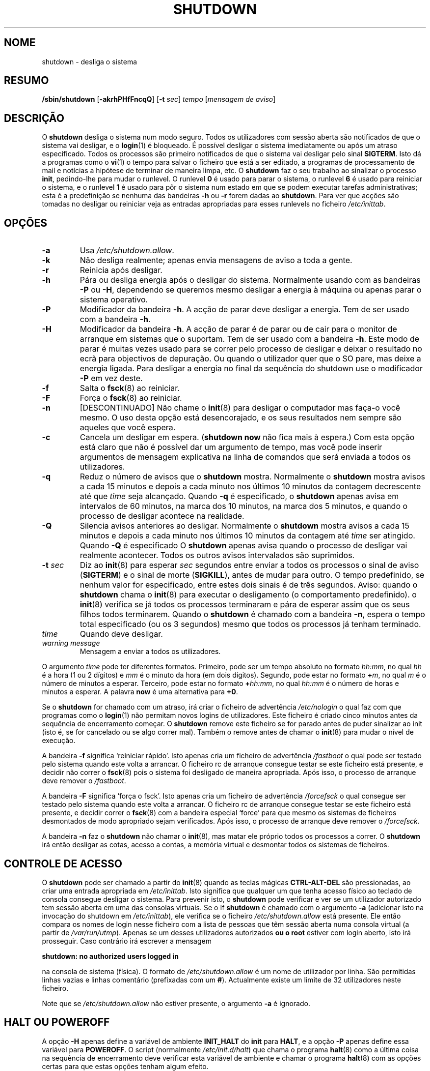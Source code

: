 '\" -*- coding: UTF-8 -*-
.\" Copyright (C) 1998-2003 Miquel van Smoorenburg.
.\"
.\" This program is free software; you can redistribute it and/or modify
.\" it under the terms of the GNU General Public License as published by
.\" the Free Software Foundation; either version 2 of the License, or
.\" (at your option) any later version.
.\"
.\" This program is distributed in the hope that it will be useful,
.\" but WITHOUT ANY WARRANTY; without even the implied warranty of
.\" MERCHANTABILITY or FITNESS FOR A PARTICULAR PURPOSE.  See the
.\" GNU General Public License for more details.
.\"
.\" You should have received a copy of the GNU General Public License
.\" along with this program; if not, write to the Free Software
.\" Foundation, Inc., 51 Franklin Street, Fifth Floor, Boston, MA 02110-1301 USA
.\"
.\"{{{}}}
.\"{{{  Title
.\"*******************************************************************
.\"
.\" This file was generated with po4a. Translate the source file.
.\"
.\"*******************************************************************
.TH SHUTDOWN 8 "12 Novembro, 2003" "sysvinit " "Manual de Administrador de Sistema Linux"
.\"}}}
.\"{{{  Name
.SH NOME
.\"}}}
.\"{{{  Synopsis
shutdown \- desliga o sistema
.SH RESUMO
.\"}}}
.\"{{{  Description
\fB/sbin/shutdown\fP [\fB\-akrhPHfFncqQ\fP] [\fB\-t\fP \fIsec\fP] \fItempo\fP [\fImensagem de
aviso\fP]
.SH DESCRIÇÃO
.\"}}}
.\"{{{  Options
O \fBshutdown\fP desliga o sistema num modo seguro. Todos os utilizadores com
sessão aberta são notificados de que o sistema vai desligar, e o \fBlogin\fP(1)
é bloqueado. É possível desligar o sistema imediatamente ou após um atraso
especificado. Todos os processos são primeiro notificados de que o sistema
vai desligar pelo sinal \fBSIGTERM\fP. Isto dá a programas como o \fBvi\fP(1)  o
tempo para salvar o ficheiro que está a ser editado, a programas de
processamento de mail e notícias a hipótese de terminar de maneira limpa,
etc. O \fBshutdown\fP faz o seu trabalho ao sinalizar o processo \fBinit\fP,
pedindo\-lhe para mudar o runlevel. O runlevel \fB0\fP é usado para parar o
sistema, o runlevel \fB6\fP é usado para reiniciar o sistema, e o runlevel \fB1\fP
é usado para pôr o sistema num estado em que se podem executar tarefas
administrativas; esta é a predefinição se nenhuma das bandeiras \fB\-h\fP ou
\fB\-r\fP forem dadas ao \fBshutdown\fP. Para ver que acções são tomadas no
desligar ou reiniciar veja as entradas apropriadas para esses runlevels no
ficheiro \fI/etc/inittab\fP.
.SH OPÇÕES
.\"{{{  -a
.IP \fB\-a\fP
.\"}}}
.\"{{{  -k
Usa \fI/etc/shutdown.allow\fP.
.IP \fB\-k\fP
.\"}}}
.\"{{{  -r
Não desliga realmente; apenas envia mensagens de aviso a toda a gente.
.IP \fB\-r\fP
.\"}}}
.\"{{{  -h
Reinicia após desligar.
.IP \fB\-h\fP
.\"}}}
.\"{{{  -P
Pára ou desliga energia após o desligar do sistema. Normalmente usando com
as bandeiras \fB\-P\fP ou \fB\-H\fP, dependendo se queremos mesmo desligar a energia
à máquina ou apenas parar o sistema operativo.
.IP \fB\-P\fP
.\"}}}
.\"{{{  -H
Modificador da bandeira \fB\-h\fP. A acção de parar deve desligar a energia. Tem
de ser usado com a bandeira \fB\-h\fP.
.IP \fB\-H\fP
.\"}}}
.\"{{{  -f
Modificador da bandeira \fB\-h\fP. A acção de parar é de parar ou de cair para o
monitor de arranque em sistemas que o suportam. Tem de ser usado com a
bandeira \fB\-h\fP. Este modo de parar é muitas vezes usado para se correr pelo
processo de desligar e deixar o resultado no ecrã para objectivos de
depuração. Ou quando o utilizador quer que o SO pare, mas deixe a energia
ligada. Para desligar a energia no final da sequência do shutdown use o
modificador \fB\-P\fP em vez deste.
.IP \fB\-f\fP
.\"}}}
.\"{{{  -F
Salta o \fBfsck\fP(8) ao reiniciar.
.IP \fB\-F\fP
.\"}}}
.\"{{{  -n
Força o \fBfsck\fP(8) ao reiniciar.
.IP \fB\-n\fP
.\"}}}
.\"{{{  -c
[DESCONTINUADO] Não chame o \fBinit\fP(8) para desligar o computador mas faça\-o
você mesmo. O uso desta opção está desencorajado, e os seus resultados nem
sempre são aqueles que você espera.
.IP \fB\-c\fP
.\"{{{  -q
Cancela um desligar em espera. (\fBshutdown now\fP não fica mais à espera.) Com
esta opção está claro que não é possível dar um argumento de tempo, mas você
pode inserir argumentos de mensagem explicativa na linha de comandos que
será enviada a todos os utilizadores.
.IP \fB\-q\fP
.\"{{{  -Q
Reduz o número de avisos que o \fBshutdown\fP mostra. Normalmente o \fBshutdown\fP
mostra avisos a cada 15 minutos e depois a cada minuto nos últimos 10
minutos da contagem decrescente até que \fItime\fP seja alcançado. Quando \fB\-q\fP
é especificado, o \fBshutdown\fP apenas avisa em intervalos de 60 minutos, na
marca dos 10 minutos, na marca dos 5 minutos, e quando o processo de
desligar acontece na realidade.
.IP \fB\-Q\fP
.\"}}}
.\"{{{  -t sec
Silencia avisos anteriores ao desligar. Normalmente o \fBshutdown\fP mostra
avisos a cada 15 minutos e depois a cada minuto nos últimos 10 minutos da
contagem até \fItime\fP ser atingido. Quando \fB\-Q\fP é especificado  O
\fBshutdown\fP apenas avisa quando o processo de desligar vai realmente
acontecer. Todos os outros avisos intervalados são suprimidos.
.IP "\fB\-t\fP \fIsec\fP"
.\"}}}
.\"{{{  time
Diz ao \fBinit\fP(8) para esperar \fIsec\fP segundos entre enviar a todos os
processos o sinal de aviso (\fBSIGTERM\fP) e o sinal de morte (\fBSIGKILL\fP),
antes de mudar para outro. O tempo predefinido, se nenhum valor for
especificado, entre estes dois sinais é de três segundos. Aviso: quando o
\fBshutdown\fP chama o \fBinit\fP(8) para executar o desligamento (o comportamento
predefinido). o \fBinit\fP(8) verifica se já todos os processos terminaram e
pára de esperar assim que os seus filhos todos terminarem. Quando o
\fBshutdown\fP é chamado com a bandeira \fB\-n\fP, espera o tempo total
especificado (ou os 3 segundos) mesmo que todos os processos já tenham
terminado.
.IP \fItime\fP
.\"}}}
.\"{{{  warning-message
Quando deve desligar.
.IP "\fIwarning message\fP"
.\"}}}
Mensagem a enviar a todos os utilizadores.
.PP
O argumento \fItime\fP pode ter diferentes formatos. Primeiro, pode ser um
tempo absoluto no formato \fIhh:mm\fP, no qual \fIhh\fP é a hora (1 ou 2 dígitos)
e \fImm\fP é o minuto da hora (em dois dígitos). Segundo, pode estar no formato
\fB+\fP\fIm\fP, no qual \fIm\fP é o número de minutos a esperar. Terceiro, pode estar
no formato \fB+\fP\fIhh:mm\fP, no qual \fIhh:mm\fP é o número de horas e minutos a
esperar. A palavra \fBnow\fP é uma alternativa para \fB+0\fP.
.PP
Se o \fBshutdown\fP for chamado com um atraso, irá criar o ficheiro de
advertência \fI/etc/nologin\fP o qual faz com que programas como o \fBlogin\fP(1)
não permitam novos logins de utilizadores. Este ficheiro é criado cinco
minutos antes da sequência de encerramento começar. O \fBshutdown\fP remove
este ficheiro se for parado antes de puder sinalizar ao init (isto é, se for
cancelado ou se algo correr mal). Também o remove antes de chamar o
\fBinit\fP(8) para mudar o nível de execução.
.PP
A bandeira \fB\-f\fP significa `reiniciar rápido'. Isto apenas cria um ficheiro
de advertência \fI/fastboot\fP o qual pode ser testado pelo sistema quando este
volta a arrancar. O ficheiro rc de arranque consegue testar se este ficheiro
está presente, e decidir não correr o \fBfsck\fP(8) pois o sistema foi
desligado de maneira apropriada. Após isso, o processo de arranque deve
remover o \fI/fastboot\fP.
.PP
A bandeira \fB\-F\fP significa `força o fsck'. Isto apenas cria um ficheiro de
advertência \fI/forcefsck\fP o qual consegue ser testado pelo sistema quando
este volta a arrancar. O ficheiro rc de arranque consegue testar se este
ficheiro está presente, e decidir correr o \fBfsck\fP(8) com a bandeira
especial `force' para que mesmo os sistemas de ficheiros desmontados de modo
apropriado sejam verificados. Após isso, o processo de arranque deve remover
o \fI/forcefsck\fP.
.PP
.\"}}}
.\"{{{  Files
A bandeira \fB\-n\fP faz o \fBshutdown\fP não chamar o \fBinit\fP(8), mas matar ele
próprio todos os processos a correr. O \fBshutdown\fP irá então desligar as
cotas, acesso a contas, a memória virtual e desmontar todos os sistemas de
ficheiros.
.SH "CONTROLE DE ACESSO"
O \fBshutdown\fP pode ser chamado a partir do \fBinit\fP(8) quando as teclas
mágicas \fBCTRL\-ALT\-DEL\fP são pressionadas, ao criar uma entrada apropriada em
\fI/etc/inittab\fP. Isto significa que qualquer um que tenha acesso físico ao
teclado de consola consegue desligar o sistema. Para prevenir isto, o
\fBshutdown\fP pode verificar e ver se um utilizador autorizado tem sessão
aberta em uma das consolas virtuais. Se o If \fBshutdown\fP é chamado com o
argumento \fB\-a\fP (adicionar isto na invocação do shutdown em
\fI/etc/inittab\fP), ele verifica se o ficheiro \fI/etc/shutdown.allow\fP está
presente. Ele então compara os nomes de login nesse ficheiro com a lista de
pessoas que têm sessão aberta numa consola virtual (a partir de
\fI/var/run/utmp\fP). Apenas se um desses utilizadores autorizados \fBou o root\fP
estiver com login aberto, isto irá prosseguir. Caso contrário irá escrever a
mensagem
.sp 1
.nf
\fBshutdown: no authorized users logged in\fP
.fi
.sp 1
na consola de sistema (física). O formato de \fI/etc/shutdown.allow\fP é um
nome de utilizador por linha. São permitidas linhas vazias e linhas
comentário (prefixadas com um \fB#\fP). Actualmente existe um limite de 32
utilizadores neste ficheiro.
.sp 1
Note que se \fI/etc/shutdown.allow\fP não estiver presente, o argumento \fB\-a\fP é
ignorado.
.SH "HALT OU POWEROFF"
A opção \fB\-H\fP apenas define a variável de ambiente \fBINIT_HALT\fP do \fBinit\fP
para \fBHALT\fP, e a opção \fB\-P\fP apenas define essa variável para
\fBPOWEROFF\fP. O script (normalmente \fI/etc/init.d/halt\fP) que chama o programa
\fBhalt\fP(8) como a última coisa na sequência de encerramento deve verificar
esta variável de ambiente e chamar o programa \fBhalt\fP(8) com as opções
certas para que estas opções tenham algum efeito.
.SH FICHEIROS
.nf
/fastboot
/etc/inittab
/etc/init.d/halt
/etc/init.d/reboot
/etc/shutdown.allow
.fi
.\"}}}
.SH NOTAS
Muitos utilizadores esquecem de dar o argumento \fItime\fP e ficam baralhados
com a mensagem de erro que o \fBshutdown\fP produz. O argumento \fItime\fP é
obrigatório; em 90 por cento dos casos este argumento será a palavra \fBnow\fP.
.PP
O \fBinit\fP(8) pode apenas capturar CTRL\-ALT\-DEL e arrancar o \fBshutdown\fP em
mod de consola. Se o sistema está a correr o Sistema de janelas X, o
servidor X processa todas as teclas. Alguns ambientes X11 tornam possível
capturar CTRL\-ALT\-DEL, mas o que exactamente é feito com esse evento depende
desse ambiente.
.PP
.\"{{{  Author
O \fBshutdown\fP não foi desenhado para correr setuid. O \fI/etc/shutdown.allow\fP
não é usado para descobrir quem está a executar o shutdown, APENAS verifica
quem tem actualmente sessão aberta nas consolas (numa delas).
.SH AUTOR
.\"}}}
.\"{{{  See also
.MT miquels@\:cistron\:.nl
Miquel van Smoorenburg
.ME
.SH "VEJA TAMBÉM"
\fBfsck\fP(8), \fBinit\fP(8), \fBhalt\fP(8), \fBpoweroff\fP(8), \fBreboot\fP(8)
.\"}}}
